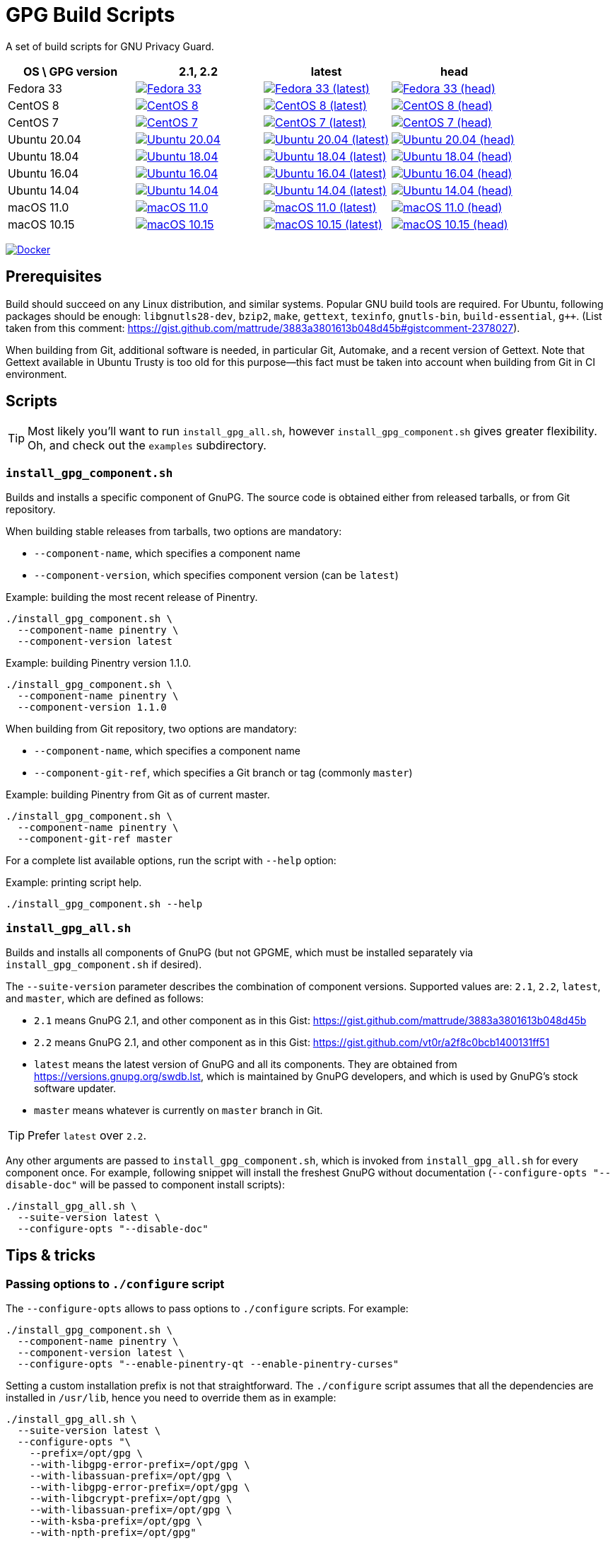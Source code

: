 = GPG Build Scripts

A set of build scripts for GNU Privacy Guard.

[options="header"]
|==========================
|OS \ GPG version |2.1, 2.2  |latest   |head

|Fedora 33
|image:https://github.com/rnpgp/gpg-build-scripts/actions/workflows/fedora-33.yml/badge.svg["Fedora 33", link="https://github.com/rnpgp/gpg-build-scripts/actions/workflows/fedora-33.yml"]
|image:https://github.com/rnpgp/gpg-build-scripts/actions/workflows/fedora-33-latest.yml/badge.svg["Fedora 33 (latest)", link="https://github.com/rnpgp/gpg-build-scripts/actions/workflows/fedora-33-latest.yml"]
|image:https://github.com/rnpgp/gpg-build-scripts/actions/workflows/fedora-33-head.yml/badge.svg["Fedora 33 (head)", link="https://github.com/rnpgp/gpg-build-scripts/actions/workflows/fedora-33-head.yml"]

|CentOS 8
|image:https://github.com/rnpgp/gpg-build-scripts/actions/workflows/centos-8.yml/badge.svg["CentOS 8", link="https://github.com/rnpgp/gpg-build-scripts/actions/workflows/centos-8.yml"]
|image:https://github.com/rnpgp/gpg-build-scripts/actions/workflows/centos-8-latest.yml/badge.svg["CentOS 8 (latest)", link="https://github.com/rnpgp/gpg-build-scripts/actions/workflows/centos-8-latest.yml"]
|image:https://github.com/rnpgp/gpg-build-scripts/actions/workflows/centos-8-head.yml/badge.svg["CentOS 8 (head)", link="https://github.com/rnpgp/gpg-build-scripts/actions/workflows/centos-8-head.yml"]

|CentOS 7
|image:https://github.com/rnpgp/gpg-build-scripts/actions/workflows/centos-7.yml/badge.svg["CentOS 7", link="https://github.com/rnpgp/gpg-build-scripts/actions/workflows/centos-7.yml"]
|image:https://github.com/rnpgp/gpg-build-scripts/actions/workflows/centos-7-latest.yml/badge.svg["CentOS 7 (latest)", link="https://github.com/rnpgp/gpg-build-scripts/actions/workflows/centos-7-latest.yml"]
|image:https://github.com/rnpgp/gpg-build-scripts/actions/workflows/centos-7-head.yml/badge.svg["CentOS 7 (head)", link="https://github.com/rnpgp/gpg-build-scripts/actions/workflows/centos-7-head.yml"]

|Ubuntu 20.04
|image:https://github.com/rnpgp/gpg-build-scripts/actions/workflows/ubuntu-20.04.yml/badge.svg["Ubuntu 20.04", link="https://github.com/rnpgp/gpg-build-scripts/actions/workflows/ubuntu-20.04.yml"]
|image:https://github.com/rnpgp/gpg-build-scripts/actions/workflows/ubuntu-20.04-latest.yml/badge.svg["Ubuntu 20.04 (latest)", link="https://github.com/rnpgp/gpg-build-scripts/actions/workflows/ubuntu-20.04-latest.yml"]
|image:https://github.com/rnpgp/gpg-build-scripts/actions/workflows/ubuntu-20.04-head.yml/badge.svg["Ubuntu 20.04 (head)", link="https://github.com/rnpgp/gpg-build-scripts/actions/workflows/ubuntu-20.04-head.yml"]

|Ubuntu 18.04
|image:https://github.com/rnpgp/gpg-build-scripts/actions/workflows/ubuntu-18.04.yml/badge.svg["Ubuntu 18.04", link="https://github.com/rnpgp/gpg-build-scripts/actions/workflows/ubuntu-18.04.yml"]
|image:https://github.com/rnpgp/gpg-build-scripts/actions/workflows/ubuntu-18.04-latest.yml/badge.svg["Ubuntu 18.04 (latest)", link="https://github.com/rnpgp/gpg-build-scripts/actions/workflows/ubuntu-18.04-latest.yml"]
|image:https://github.com/rnpgp/gpg-build-scripts/actions/workflows/ubuntu-18.04-head.yml/badge.svg["Ubuntu 18.04 (head)", link="https://github.com/rnpgp/gpg-build-scripts/actions/workflows/ubuntu-18.04-head.yml"]

|Ubuntu 16.04
|image:https://github.com/rnpgp/gpg-build-scripts/actions/workflows/ubuntu-16.04.yml/badge.svg["Ubuntu 16.04", link="https://github.com/rnpgp/gpg-build-scripts/actions/workflows/ubuntu-16.04.yml"]
|image:https://github.com/rnpgp/gpg-build-scripts/actions/workflows/ubuntu-16.04-latest.yml/badge.svg["Ubuntu 16.04 (latest)", link="https://github.com/rnpgp/gpg-build-scripts/actions/workflows/ubuntu-16.04-latest.yml"]
|image:https://github.com/rnpgp/gpg-build-scripts/actions/workflows/ubuntu-16.04-head.yml/badge.svg["Ubuntu 16.04 (head)", link="https://github.com/rnpgp/gpg-build-scripts/actions/workflows/ubuntu-16.04-head.yml"]

|Ubuntu 14.04
|image:https://github.com/rnpgp/gpg-build-scripts/actions/workflows/ubuntu-14.04.yml/badge.svg["Ubuntu 14.04", link="https://github.com/rnpgp/gpg-build-scripts/actions/workflows/ubuntu-14.04.yml"]
|image:https://github.com/rnpgp/gpg-build-scripts/actions/workflows/ubuntu-14.04-latest.yml/badge.svg["Ubuntu 14.04 (latest)", link="https://github.com/rnpgp/gpg-build-scripts/actions/workflows/ubuntu-14.04-latest.yml"]
|image:https://github.com/rnpgp/gpg-build-scripts/actions/workflows/ubuntu-14.04-head.yml/badge.svg["Ubuntu 14.04 (head)", link="https://github.com/rnpgp/gpg-build-scripts/actions/workflows/ubuntu-14.04-head.yml"]

|macOS 11.0
|image:https://github.com/rnpgp/gpg-build-scripts/actions/workflows/macos-11.0.yml/badge.svg["macOS 11.0", link="https://github.com/rnpgp/gpg-build-scripts/actions/workflows/macos-11.0.yml"]
|image:https://github.com/rnpgp/gpg-build-scripts/actions/workflows/macos-11.0-latest.yml/badge.svg["macOS 11.0 (latest)", link="https://github.com/rnpgp/gpg-build-scripts/actions/workflows/macos-11.0-latest.yml"]
|image:https://github.com/rnpgp/gpg-build-scripts/actions/workflows/macos-11.0-head.yml/badge.svg["macOS 11.0 (head)", link="https://github.com/rnpgp/gpg-build-scripts/actions/workflows/macos-11.0-head.yml"]

|macOS 10.15
|image:https://github.com/rnpgp/gpg-build-scripts/actions/workflows/macos-10.15.yml/badge.svg["macOS 10.15", link="https://github.com/rnpgp/gpg-build-scripts/actions/workflows/macos-10.15.yml"]
|image:https://github.com/rnpgp/gpg-build-scripts/actions/workflows/macos-10.15-latest.yml/badge.svg["macOS 10.15 (latest)", link="https://github.com/rnpgp/gpg-build-scripts/actions/workflows/macos-10.15-latest.yml"]
|image:https://github.com/rnpgp/gpg-build-scripts/actions/workflows/macos-10.15-head.yml/badge.svg["macOS 10.15 (head)", link="https://github.com/rnpgp/gpg-build-scripts/actions/workflows/macos-10.15-head.yml"]
|==========================

image:https://github.com/rnpgp/gpg-build-scripts/actions/workflows/docker.yml/badge.svg["Docker", link="https://github.com/rnpgp/gpg-build-scripts/actions/workflows/docker.yml"]

== Prerequisites

Build should succeed on any Linux distribution, and similar systems.  Popular
GNU build tools are required.  For Ubuntu, following packages should be enough:
`libgnutls28-dev`, `bzip2`, `make`, `gettext`, `texinfo`, `gnutls-bin`,
`build-essential`, `g++`.  (List taken from this comment:
https://gist.github.com/mattrude/3883a3801613b048d45b#gistcomment-2378027).

When building from Git, additional software is needed, in particular Git,
Automake, and a recent version of Gettext.  Note that Gettext available in
Ubuntu Trusty is too old for this purpose--this fact must be taken into account
when building from Git in CI environment.

== Scripts

TIP: Most likely you'll want to run `install_gpg_all.sh`, however
`install_gpg_component.sh` gives greater flexibility.  Oh, and check out
the `examples` subdirectory.

=== `install_gpg_component.sh`

Builds and installs a specific component of GnuPG.  The source code is obtained
either from released tarballs, or from Git repository.

When building stable releases from tarballs, two options are mandatory:

* `--component-name`, which specifies a component name
* `--component-version`, which specifies component version (can be `latest`)

.Example: building the most recent release of Pinentry.
[source,bash]
----
./install_gpg_component.sh \
  --component-name pinentry \
  --component-version latest
----

.Example: building Pinentry version 1.1.0.
[source,bash]
----
./install_gpg_component.sh \
  --component-name pinentry \
  --component-version 1.1.0
----

When building from Git repository, two options are mandatory:

* `--component-name`, which specifies a component name
* `--component-git-ref`, which specifies a Git branch or tag (commonly `master`)

.Example: building Pinentry from Git as of current master.
[source,bash]
----
./install_gpg_component.sh \
  --component-name pinentry \
  --component-git-ref master
----

For a complete list available options, run the script with `--help` option:

.Example: printing script help.
[source,bash]
----
./install_gpg_component.sh --help
----

=== `install_gpg_all.sh`

Builds and installs all components of GnuPG (but not GPGME, which must be
installed separately via `install_gpg_component.sh` if desired).

The `--suite-version` parameter describes the combination of component versions.
Supported values are: `2.1`, `2.2`, `latest`, and `master`, which are defined as
follows:

* `2.1` means GnuPG 2.1, and other component as in this Gist:
  https://gist.github.com/mattrude/3883a3801613b048d45b
* `2.2` means GnuPG 2.1, and other component as in this Gist:
  https://gist.github.com/vt0r/a2f8c0bcb1400131ff51
* `latest` means the latest version of GnuPG and all its components.  They are
  obtained from https://versions.gnupg.org/swdb.lst, which is maintained by
  GnuPG developers, and which is used by GnuPG's stock software updater.
* `master` means whatever is currently on `master` branch in Git.

TIP: Prefer `latest` over `2.2`.

Any other arguments are passed to `install_gpg_component.sh`, which is invoked
from `install_gpg_all.sh` for every component once.  For example, following
snippet will install the freshest GnuPG without documentation
(`--configure-opts "--disable-doc"` will be passed to component install
scripts):

[source,bash]
----
./install_gpg_all.sh \
  --suite-version latest \
  --configure-opts "--disable-doc"
----

== Tips & tricks

=== Passing options to `./configure` script

The `--configure-opts` allows to pass options to `./configure` scripts.  For
example:

[source,bash]
----
./install_gpg_component.sh \
  --component-name pinentry \
  --component-version latest \
  --configure-opts "--enable-pinentry-qt --enable-pinentry-curses"
----

Setting a custom installation prefix is not that straightforward.
The `./configure` script assumes that all the dependencies are installed in
`/usr/lib`, hence you need to override them as in example:

[source,bash]
----
./install_gpg_all.sh \
  --suite-version latest \
  --configure-opts "\
    --prefix=/opt/gpg \
    --with-libgpg-error-prefix=/opt/gpg \
    --with-libassuan-prefix=/opt/gpg \
    --with-libgpg-error-prefix=/opt/gpg \
    --with-libgcrypt-prefix=/opt/gpg \
    --with-libassuan-prefix=/opt/gpg \
    --with-ksba-prefix=/opt/gpg \
    --with-npth-prefix=/opt/gpg"
----

You may see a bunch of warnings as some of these options are relevant only to
few components, but that won't break your build.

=== Verifying authenticity of tarballs

GnuPG team provides PGP signatures of released tarballs, which can be used
to verify authenticity of these tarballs.  Note that using this feature requires
that another installation of GnuPG is available in advance.

In order to do so, firstly public keys of GnuPG team must be imported.
The easiest way is to fetch them from some keyserver, for example from
keyserver.ubuntu.com:

[source,bash]
----
gpg \
  --keyserver hkp://keyserver.ubuntu.com:80 \
  --recv-keys AAAAAAAAAAAAAAAA BBBBBBBBBBBBBBBBBBBB CCCCCCCCCCCCCCCCCC
----

You should obtain key IDs from https://www.gnupg.org/signature_key.html[GnuPG
home page] rather than trust me, therefore above snippet contains only
placeholders.  Key ID is the last sixteen hexadecimal digits of its fingerprint.

Alternatively, you may write a whole ASCII-armored public key block, which is
printed near the bottom of the aforementioned page, into some file, and then
import it.  Given that you have saved key block to a file `GPG_KEYS.gpg`,
following imports it:

[source,bash]
----
gpg --import GPG_KEYS.gpg
----

Keys are now imported but not trusted yet.  It is enough for signature
verification, though warnings will be printed.  In order to enable verfication,
use `--verify` option, for example:

[source,bash]
----
./install_gpg_all.sh \
  --suite-version latest \
  --verify
----

TIP: If you want to learn how to exchange and trust keys, head to
https://www.gnupg.org/gph/en/manual/x56.html[GNU Privacy Handbook].

TIP: For more information about checking integrity of GnuPG release tarballs,
head to https://www.gnupg.org/download/integrity_check.html[GnuPG home page].

=== Using with CI

==== GitHub Action

The scripts have been designed to work in GitHub Action.  Use following listing
as example of `.github/workflows/my_workflow.yml`:

[source,yaml]
----
name: My workflow

on:
  pull_request:
  push:
    branches:
      - master
      - 'release/**'

env:
  GPG_BUILD_DIR: "$GITHUB_WORKSPACE/build_gpg"
  GPG_CONFIGURE_OPTS: >
      --disable-doc --enable-pinentry-curses
      --disable-pinentry-emacs --disable-pinentry-gtk2 --disable-pinentry-gnome3
      --disable-pinentry-qt --disable-pinentry-qt4 --disable-pinentry-qt5
      --disable-pinentry-tqt --disable-pinentry-fltk

jobs:
  build:
    runs-on: ubuntu-latest
    if: "!contains(github.event.head_commit.message, 'skip ci')"
    container:
      image: centos:8
    strategy:
      matrix:
        env:
          - GPG_VERSION: "latest"
          - GPG_VERSION: "2.1"
    env: ${{ matrix.env }}
    steps:
      - name: Set up build environment
        run: |
          dnf -y -q update
          dnf -y -q install --skip-broken \
            git \
            clang gcc gcc-c++ make autoconf automake libtool byacc bison \
            bzip2 gzip ncurses-devel bzip2-devel zlib-devel gettext-devel \
            patch \
            texinfo \
            file \
            which
      - uses: actions/checkout@v2
        with:
          fetch-depth: 0
      - name: Build GPG
        run: >
          ./install_gpg_all.sh
          --suite-version "$GPG_VERSION"
          --build-dir "$GPG_BUILD_DIR"
          --configure-opts "$GPG_CONFIGURE_OPTS"
----


=== Installing GnuPG Made Easy (GPGME)

GPGME is not installed by `install_gpg_all.sh` script, however it can be
installed with `install_gpg_component.sh` like every other component.

For example:

[source,bash]
----
./install_gpg_all.sh \
  --suite-version latest

./install_gpg_component.sh \
  --component-name gpgme \
  --component-version latest
----

NOTE: GPGME requires `libgpg-error` and `libassuan` to compile.  Also, other
components of GnuPG suite are typically needed in order to actually use GPGME.

== License

The MIT License (MIT)

Copyright (c) 2018 - 2021 Ribose Inc.

Permission is hereby granted, free of charge, to any person obtaining a copy
of this software and associated documentation files (the "Software"), to deal
in the Software without restriction, including without limitation the rights
to use, copy, modify, merge, publish, distribute, sublicense, and/or sell
copies of the Software, and to permit persons to whom the Software is
furnished to do so, subject to the following conditions:

The above copyright notice and this permission notice shall be included in
all copies or substantial portions of the Software.

THE SOFTWARE IS PROVIDED "AS IS", WITHOUT WARRANTY OF ANY KIND, EXPRESS OR
IMPLIED, INCLUDING BUT NOT LIMITED TO THE WARRANTIES OF MERCHANTABILITY,
FITNESS FOR A PARTICULAR PURPOSE AND NONINFRINGEMENT. IN NO EVENT SHALL THE
AUTHORS OR COPYRIGHT HOLDERS BE LIABLE FOR ANY CLAIM, DAMAGES OR OTHER
LIABILITY, WHETHER IN AN ACTION OF CONTRACT, TORT OR OTHERWISE, ARISING FROM,
OUT OF OR IN CONNECTION WITH THE SOFTWARE OR THE USE OR OTHER DEALINGS IN
THE SOFTWARE.
